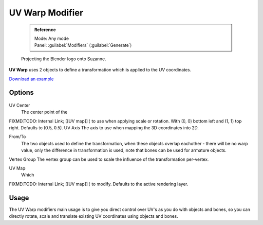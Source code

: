 


UV Warp Modifier
================


 .. admonition:: Reference
   :class: refbox

   | Mode:     Any mode
   | Panel:    :guilabel:`Modifiers` (\ :guilabel:`Generate`\ )


.. figure:: /images/Uvwarp.jpg

   Projecting the Blender logo onto Suzanne.


**UV Warp** uses 2 objects to define a transformation which is applied to the UV coordinates.

`Download an example <http://wiki.blender.org/index.php/:File:Uvwarp.blend>`__


Options
-------


.. figure:: /images/Uvwarp_ui.jpg


UV Center
    The center point of the
FIXME(TODO: Internal Link;
[[UV map]]
) to use when applying scale or rotation. With (0, 0) bottom left and (1, 1) top right. Defaults to (0.5, 0.5).
UV Axis
The axis to use when mapping the 3D coordinates into 2D.

From/To
    The two objects used to define the transformation, when these objects overlap eachother - there will be no warp value, only the difference in transformation is used, note that bones can be used for armature objects.
Vertex Group
The vertex group can be used to scale the influence of the transformation per-vertex.

UV Map
    Which
FIXME(TODO: Internal Link;
[[UV map]]
) to modify. Defaults to the active rendering layer.


Usage
-----


The UV Warp modifiers main usage is to give you direct control over UV's as you do with
objects and bones, so you can directly rotate,
scale and translate existing UV coordinates using objects and bones.


